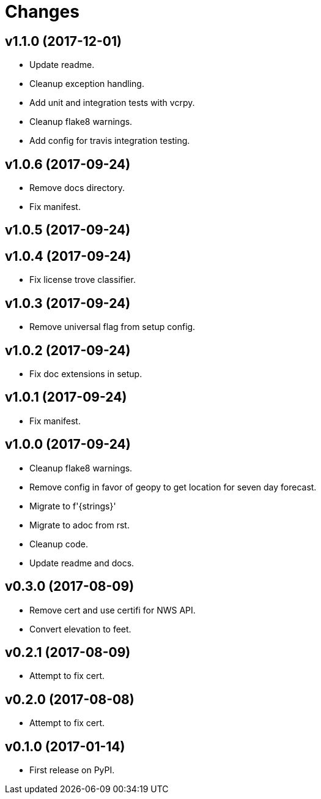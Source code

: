 # Changes

== v1.1.0 (2017-12-01)

* Update readme.
* Cleanup exception handling.
* Add unit and integration tests with vcrpy.
* Cleanup flake8 warnings.
* Add config for travis integration testing.

== v1.0.6 (2017-09-24)

* Remove docs directory.
* Fix manifest.

== v1.0.5 (2017-09-24)

== v1.0.4 (2017-09-24)

* Fix license trove classifier.

== v1.0.3 (2017-09-24)

* Remove universal flag from setup config.

== v1.0.2 (2017-09-24)

* Fix doc extensions in setup.

== v1.0.1 (2017-09-24)

* Fix manifest.

== v1.0.0 (2017-09-24)

* Cleanup flake8 warnings.
* Remove config in favor of geopy to get location for seven day forecast.
* Migrate to f'{strings}'
* Migrate to adoc from rst.
* Cleanup code.
* Update readme and docs.


== v0.3.0 (2017-08-09)

* Remove cert and use certifi for NWS API.
* Convert elevation to feet.

== v0.2.1 (2017-08-09)

* Attempt to fix cert.

== v0.2.0 (2017-08-08)

* Attempt to fix cert.

== v0.1.0 (2017-01-14)

* First release on PyPI.
